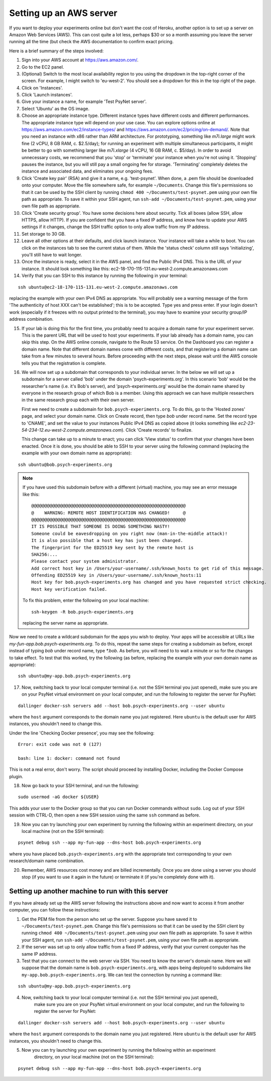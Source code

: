 .. _aws_server_setup:

========================
Setting up an AWS server
========================

If you want to deploy your experiments online but don't want the cost of
Heroku, another option is to set up a server on Amazon Web Services (AWS).
This can cost quite a lot less, perhaps $30 or so a month assuming you leave
the server running all the time (but check the AWS documentation to confirm
exact pricing.

Here is a brief summary of the steps involved:

1. Sign into your AWS account at https://aws.amazon.com/.

2. Go to the EC2 panel.

3. (Optional) Switch to the most local availability region to you
   using the dropdown in the top-right corner of the screen.
   For example, I might switch to 'eu-west-2'. You should see a dropdown
   for this in the top right of the page.

4. Click on 'Instances'.

5. Click 'Launch instances'.

6. Give your instance a name, for example 'Test PsyNet server'.

7. Select 'Ubuntu' as the OS image.

8. Choose an appropriate instance type. Different instance types have different costs
   and different performances. The appropriate instance type will depend on your use case.
   You can explore options online at
   https://aws.amazon.com/ec2/instance-types/
   and
   https://aws.amazon.com/ec2/pricing/on-demand/.
   Note that you need an instance with x86 rather than ARM architecture.
   For prototyping, something like `m7i.large` might work fine (2 vCPU, 8 GB RAM, c. $2.5/day);
   for running an experiment with multiple simultaneous participants, it might
   be better to go with something larger like `m7i.xlarge` (4 vCPU, 16 GB RAM, c. $5/day).
   In order to avoid unnecessary costs, we recommend that you 'stop' or 'terminate' your instance
   when you're not using it. 'Stopping' pauses the instance, but you will still pay a small ongoing fee
   for storage. 'Terminating' completely deletes the instance and associated data, and eliminates your
   ongoing fees.

9. Click 'Create key pair' (RSA) and give it a name, e.g. 'test-psynet'.
   When done, a .pem file should be downloaded onto your computer.
   Move the file somewhere safe, for example ``~/Documents``.
   Change this file's permissions so that it can be used by the SSH client
   by running ``chmod 400 ~/Documents/test-psynet.pem``
   using your own file path as appropriate.
   To save it within your SSH agent, run ``ssh-add ~/Documents/test-psynet.pem``,
   using your own file path as appropriate.

10. Click 'Create security group'. You have some decisions here about security.
    Tick all boxes (allow SSH, allow HTTPS, allow HTTP).
    If you are confident that you have a fixed IP address, and
    know how to update your AWS settings if it changes, change
    the SSH traffic option to only allow traffic from my IP address.

11. Set storage to 30 GB.

12. Leave all other options at their defaults, and click launch instance.
    Your instance will take a while to boot. You can click on the instances
    tab to see the current status of them. While the 'status check'
    column still says 'initializing', you'll still have to wait longer.

13. Once the instance is ready, select it in the AWS panel,
    and find the Public IPv4 DNS. This is the URL of your instance. It should
    look something like this: ec2-18-170-115-131.eu-west-2.compute.amazonaws.com

14. Verify that you can SSH to this instance by running the following in your terminal:

::

    ssh ubuntu@ec2-18-170-115-131.eu-west-2.compute.amazonaws.com


replacing the example with your own IPv4 DNS as appropriate.
You will probably see a warning message of the form 'The authenticity of host XXX can't be established';
this is to be accepted. Type yes and press enter.
If your login doesn't work (especially if it freezes with no output printed to the terminal),
you may have to examine your security group/IP address combination.

15. If your lab is doing this for the first time, you probably need to acquire a domain name for your
    experiment server. This is the parent URL that will be used to host your experiments.
    If your lab already has a domain name, you can skip this step.
    On the AWS online console, navigate to the Route 53 service.
    On the Dashboard you can register a domain name. Note that different domain names
    come with different costs, and that registering a domain name can take from a few minutes to several hours.
    Before proceeding with the next steps, please wait until the AWS console tells you that the registration
    is complete.

16. We will now set up a subdomain that corresponds to your individual server.
    In the below we will set up a subdomain for a server called 'bob' under the domain 'psych-experiments.org'.
    In this scenario 'bob' would be the researcher's name (i.e. it's Bob's server), and 'psych-experiments.org'
    would be the domain name shared by everyone in the research group of which Bob is a member.
    Using this approach we can have multiple researchers in the same research group each with their own server.

    First we need to create a subdomain for ``bob.psych-experiments.org``.
    To do this, go to the 'Hosted zones' page, and select your domain name.
    Click on Create record, then type `bob` under record name.
    Set the record type to 'CNAME', and set the value to your instances Public IPv4 DNS
    as copied above (it looks something like `ec2-23-54-234-12.eu-west-2.compute.amazonaws.com`).
    Click 'Create records' to finalize.

    This change can take up to a minute to enact; you can click 'View status' to confirm that your
    changes have been enacted.
    Once it is done, you should be able to SSH to your server using the following command
    (replacing the example with your own domain name as appropriate):

::

    ssh ubuntu@bob.psych-experiments.org

.. note::

    If you have used this subdomain before with a different (virtual) machine, you may see an error message
    like this:

    ::

        @@@@@@@@@@@@@@@@@@@@@@@@@@@@@@@@@@@@@@@@@@@@@@@@@@@@@@@@@@@
        @    WARNING: REMOTE HOST IDENTIFICATION HAS CHANGED!     @
        @@@@@@@@@@@@@@@@@@@@@@@@@@@@@@@@@@@@@@@@@@@@@@@@@@@@@@@@@@@
        IT IS POSSIBLE THAT SOMEONE IS DOING SOMETHING NASTY!
        Someone could be eavesdropping on you right now (man-in-the-middle attack)!
        It is also possible that a host key has just been changed.
        The fingerprint for the ED25519 key sent by the remote host is
        SHA256:...
        Please contact your system administrator.
        Add correct host key in /Users/your-username/.ssh/known_hosts to get rid of this message.
        Offending ED25519 key in /Users/your-username/.ssh/known_hosts:11
        Host key for bob.psych-experiments.org has changed and you have requested strict checking.
        Host key verification failed.

    To fix this problem, enter the following on your local machine:

    ::

        ssh-keygen -R bob.psych-experiments.org

    replacing the server name as appropriate.

Now we need to create a wildcard subdomain for the apps you wish to deploy.
Your apps will be accessible at URLs like `my-fun-app.bob.psych-experiments.org`.
To do this, repeat the same steps for creating a subdomain as before,
except instead of typing `bob` under record name,
type `*.bob`. As before, you will need to to wait a minute or so for the changes to take effect.
To test that this worked, try the following
(as before, replacing the example with your own domain name as appropriate):

::

    ssh ubuntu@my-app.bob.psych-experiments.org

17. Now, switching back to your local computer terminal (i.e. not the SSH terminal you just opened),
    make sure you are on your PsyNet virtual environment on your local computer,
    and run the following to register the server for PsyNet:

::

    dallinger docker-ssh servers add --host bob.psych-experiments.org --user ubuntu

where the ``host`` argument corresponds to the domain name you just registered.
Here ``ubuntu`` is the default user for AWS instances, you shouldn't need to change this.

Under the line 'Checking Docker presence', you may see the following:

::

    Error: exit code was not 0 (127)

    bash: line 1: docker: command not found

This is not a real error, don't worry. The script should proceed by installing Docker, including the Docker Compose plugin.

18. Now go back to your SSH terminal, and run the following:

::

    sudo usermod -aG docker ${USER}

This adds your user to the Docker group so that you can run Docker commands without ``sudo``.
Log out of your SSH session with CTRL-D, then open a new SSH session using the same ``ssh`` command as before.

19. Now you can try launching your own experiment by running the following within an experiment
    directory, on your local machine (not on the SSH terminal):

::

    psynet debug ssh --app my-fun-app --dns-host bob.psych-experiments.org

where you have placed ``bob.psych-experiments.org`` with the appropriate text corresponding to your own
research/domain name combination.

20. Remember, AWS resources cost money and are billed incrementally. Once you are done using a server
    you should stop (if you want to use it again in the future) or terminate it (if you're completely done with it).


Setting up another machine to run with this server
--------------------------------------------------

If you have already set up the AWS server following the instructions above and now want to access it from
another computer, you can follow these instructions:

1. Get the PEM file from the person who set up the server.
   Suppose you have saved it to ``~/Documents/test-psynet.pem``.
   Change this file's permissions so that it can be used by the SSH client
   by running ``chmod 400 ~/Documents/test-psynet.pem``
   using your own file path as appropriate.
   To save it within your SSH agent, run ``ssh-add ~/Documents/test-psynet.pem``,
   using your own file path as appropriate.

2. If the server was set up to only allow traffic from a fixed IP address,
   verify that your current computer has the same IP address.

3. Test that you can connect to the web server via SSH.
   You need to know the server's domain name.
   Here we will suppose that the domain name is ``bob.psych-experiments.org``,
   with apps being deployed to subdomains like ``my-app.bob.psych-experiments.org``.
   We can test the connection by running a command like:

::

    ssh ubuntu@my-app.bob.psych-experiments.org

4. Now, switching back to your local computer terminal (i.e. not the SSH terminal you just opened),
    make sure you are on your PsyNet virtual environment on your local computer,
    and run the following to register the server for PsyNet:

::

    dallinger docker-ssh servers add --host bob.psych-experiments.org --user ubuntu

where the ``host`` argument corresponds to the domain name you just registered.
Here ``ubuntu`` is the default user for AWS instances, you shouldn't need to change this.

5. Now you can try launching your own experiment by running the following within an experiment
    directory, on your local machine (not on the SSH terminal):

::

    psynet debug ssh --app my-fun-app --dns-host bob.psych-experiments.org
